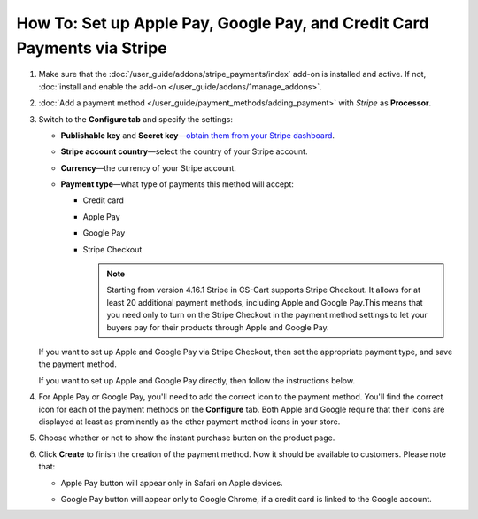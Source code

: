 *************************************************************************
How To: Set up Apple Pay, Google Pay, and Credit Card Payments via Stripe
*************************************************************************

#. Make sure that the :doc:`/user_guide/addons/stripe_payments/index` add-on is installed and active. If not, :doc:`install and enable the add-on </user_guide/addons/1manage_addons>`.

#. :doc:`Add a payment method </user_guide/payment_methods/adding_payment>` with *Stripe* as **Processor**.

#. Switch to the **Configure tab** and specify the settings:

   * **Publishable key** and **Secret key**—`obtain them from your Stripe dashboard <https://stripe.com/docs/keys>`_.

   * **Stripe account country**—select the country of your Stripe account.

   * **Currency**—the currency of your Stripe account.

   * **Payment type**—what type of payments this method will accept:

     * Credit card

     * Apple Pay

     * Google Pay

     * Stripe Checkout

       .. note::

           Starting from version 4.16.1 Stripe in CS-Cart supports Stripe Checkout. It allows for at least 20 additional payment methods, including Apple and Google Pay.This means that you need only to turn on the Stripe Checkout in the payment method settings to let your buyers pay for their products through Apple and Google Pay.

     .. image:: img/stripe_configuration.png
         :align: center
         :alt: The Google Pay button on the product page added via the Stripe Payments add-on.

   If you want to set up Apple and Google Pay via Stripe Checkout, then set the appropriate payment type, and save the payment method.

   If you want to set up Apple and Google Pay directly, then follow the instructions below.

#. For Apple Pay or Google Pay, you'll need to add the correct icon to the payment method. You'll find the correct icon for each of the payment methods on the **Configure** tab. Both Apple and Google require that their icons are displayed at least as prominently as the other payment method icons in your store.

#. Choose whether or not to show the instant purchase button on the product page.

#. Click **Create** to finish the creation of the payment method. Now it should be available to customers. Please note that:

   * Apple Pay button will appear only in Safari on Apple devices.

   * Google Pay button will appear only to Google Chrome, if a credit card is linked to the Google account.

     .. image:: /user_guide/addons/stripe_payments/img/google_pay_in_cscart.png
         :align: center
         :alt: The Google Pay button on the product page added via the Stripe Payments add-on.

.. meta::
   :description: How to set up Apple Pay and Google Pay in a CS-Cart online store or Multi-Vendor marketplace?
